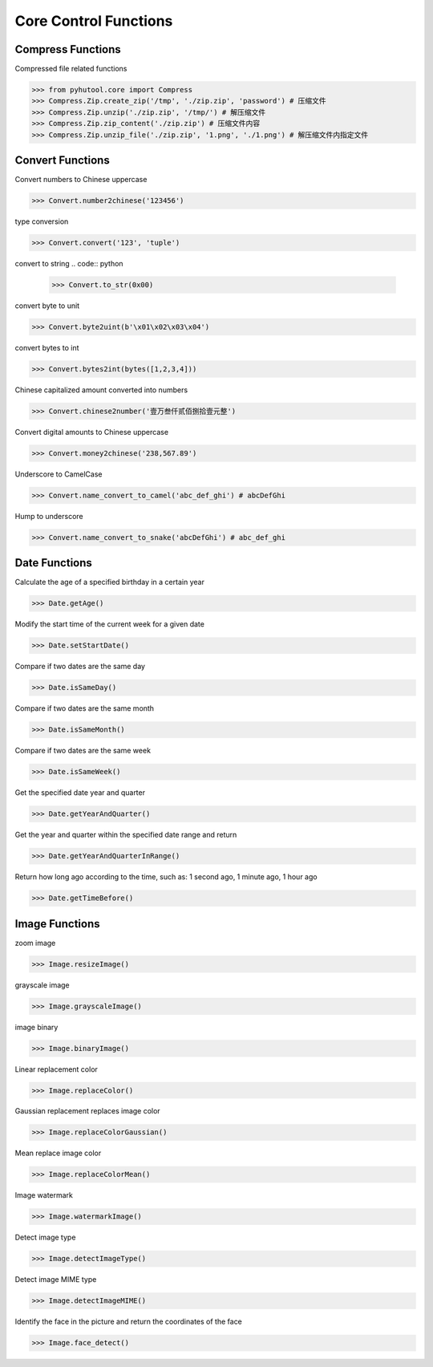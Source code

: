 ======================
Core Control Functions
======================

Compress Functions
===================
Compressed file related functions

.. code:: python

    >>> from pyhutool.core import Compress
    >>> Compress.Zip.create_zip('/tmp', './zip.zip', 'password') # 压缩文件
    >>> Compress.Zip.unzip('./zip.zip', '/tmp/') # 解压缩文件
    >>> Compress.Zip.zip_content('./zip.zip') # 压缩文件内容
    >>> Compress.Zip.unzip_file('./zip.zip', '1.png', './1.png') # 解压缩文件内指定文件

Convert Functions
=================
Convert numbers to Chinese uppercase

.. code:: python

    >>> Convert.number2chinese('123456')

type conversion

.. code:: python

    >>> Convert.convert('123', 'tuple')

convert to string
.. code:: python

    >>> Convert.to_str(0x00)

convert byte to unit

.. code:: python

    >>> Convert.byte2uint(b'\x01\x02\x03\x04')

convert bytes to int

.. code:: python

    >>> Convert.bytes2int(bytes([1,2,3,4]))

Chinese capitalized amount converted into numbers

.. code:: python

    >>> Convert.chinese2number('壹万叁仟贰佰捌拾壹元整')

Convert digital amounts to Chinese uppercase

.. code:: python

    >>> Convert.money2chinese('238,567.89')

Underscore to CamelCase

.. code:: python

    >>> Convert.name_convert_to_camel('abc_def_ghi') # abcDefGhi

Hump to underscore

.. code:: python

    >>> Convert.name_convert_to_snake('abcDefGhi') # abc_def_ghi


Date Functions
==============
Calculate the age of a specified birthday in a certain year

.. code:: python

    >>> Date.getAge()

Modify the start time of the current week for a given date

.. code:: python

    >>> Date.setStartDate()


Compare if two dates are the same day

.. code:: python

    >>> Date.isSameDay()

Compare if two dates are the same month

.. code:: python

    >>> Date.isSameMonth()

Compare if two dates are the same week

.. code:: python

    >>> Date.isSameWeek()

Get the specified date year and quarter

.. code:: python

    >>> Date.getYearAndQuarter()

Get the year and quarter within the specified date range and return

.. code:: python

    >>> Date.getYearAndQuarterInRange()

Return how long ago according to the time, such as: 1 second ago, 1 minute ago, 1 hour ago

.. code:: python

    >>> Date.getTimeBefore()


Image Functions
===============

zoom image

.. code:: python

    >>> Image.resizeImage()


grayscale image

.. code:: python

    >>> Image.grayscaleImage()

image binary

.. code:: python

    >>> Image.binaryImage()

Linear replacement color

.. code:: python

    >>> Image.replaceColor()


Gaussian replacement replaces image color

.. code:: python

    >>> Image.replaceColorGaussian()

Mean replace image color

.. code:: python

    >>> Image.replaceColorMean()

Image watermark

.. code:: python

    >>> Image.watermarkImage()

Detect image type

.. code:: python

    >>> Image.detectImageType()

Detect image MIME type

.. code:: python

    >>> Image.detectImageMIME()

Identify the face in the picture and return the coordinates of the face

.. code:: python

    >>> Image.face_detect()